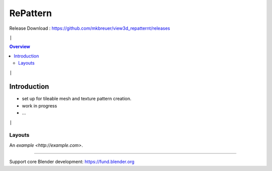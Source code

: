 =========
RePattern
=========

Release Download : https://github.com/mkbreuer/view3d_repatternt/releases

``|``

.. contents:: Overview
   :depth: 2

``|``

------------
Introduction
------------


- set up for tileable mesh and texture pattern creation.
- work in progress
- ...






``|``


.......
Layouts
.......

.. image:: layout/01_grids.png
   :height: 293
   :width: 242
   :alt: panel layout - grid

.. image:: layout/02_instances.png
   :height: 527
   :width: 242
   :alt: panel layout - instances

.. image:: layout/03_wrap.png
   :height: 365
   :width: 242
   :alt: panel layout - wrap

.. image:: layout/04_arrays.png
   :height: 337
   :width: 242
   :alt: panel layout - arrays


.. image:: layout/05_materials.png
   :height: 476
   :width: 242
   :alt: panel layout - materials

.. image:: layout/06_lights.png
   :height: 363
   :width: 242
   :alt: panel layout - lights

.. image:: layout/07_camera.png
   :height: 339
   :width: 242
   :alt: panel layout - camera

.. image:: layout/08_render.png
   :height: 420
   :width: 242
   :alt: panel layout - render



An `example <http://example.com>`.


----

Support core Blender development: https://fund.blender.org  





